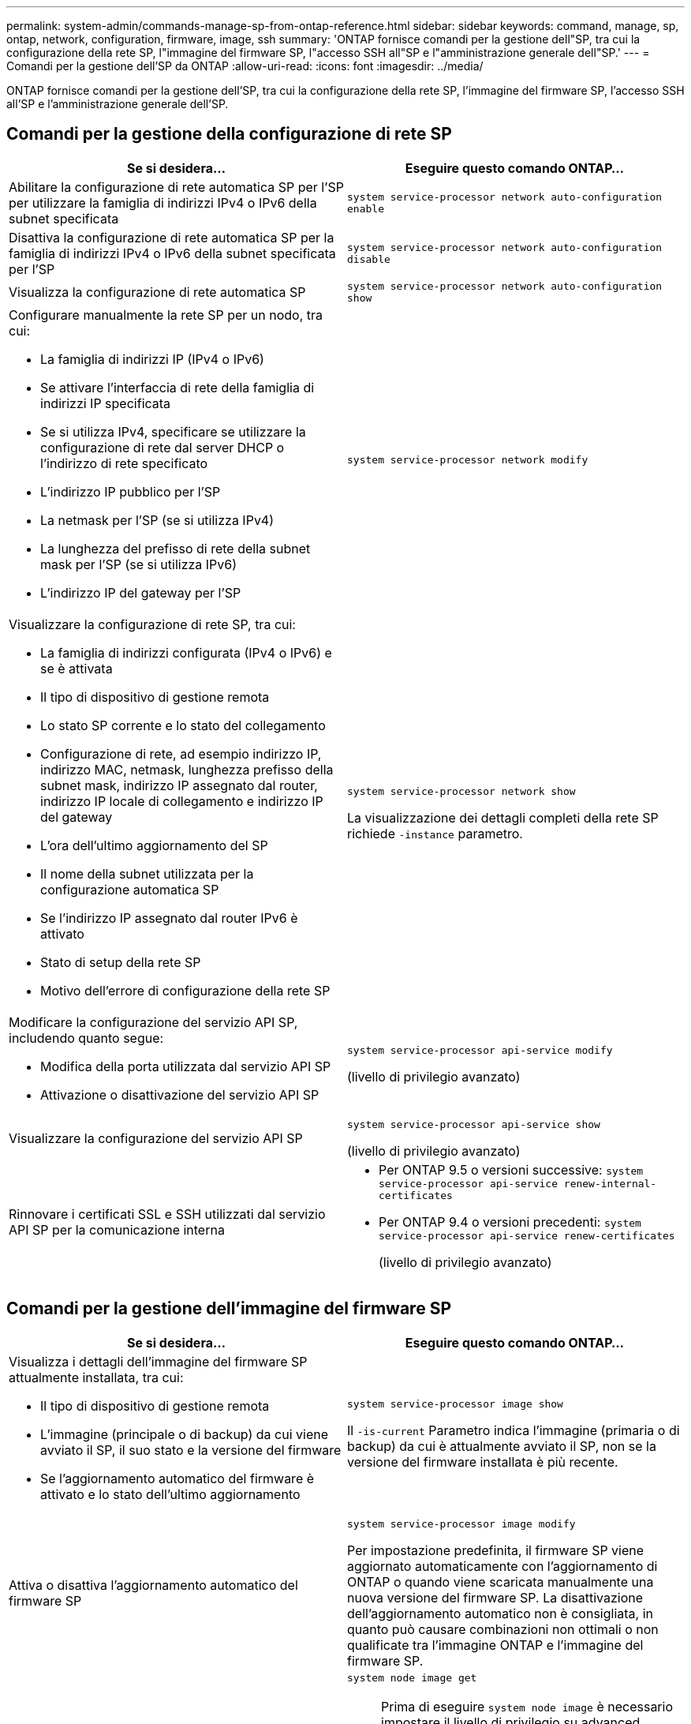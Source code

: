 ---
permalink: system-admin/commands-manage-sp-from-ontap-reference.html 
sidebar: sidebar 
keywords: command, manage, sp, ontap, network, configuration, firmware, image, ssh 
summary: 'ONTAP fornisce comandi per la gestione dell"SP, tra cui la configurazione della rete SP, l"immagine del firmware SP, l"accesso SSH all"SP e l"amministrazione generale dell"SP.' 
---
= Comandi per la gestione dell'SP da ONTAP
:allow-uri-read: 
:icons: font
:imagesdir: ../media/


[role="lead"]
ONTAP fornisce comandi per la gestione dell'SP, tra cui la configurazione della rete SP, l'immagine del firmware SP, l'accesso SSH all'SP e l'amministrazione generale dell'SP.



== Comandi per la gestione della configurazione di rete SP

|===
| Se si desidera... | Eseguire questo comando ONTAP... 


 a| 
Abilitare la configurazione di rete automatica SP per l'SP per utilizzare la famiglia di indirizzi IPv4 o IPv6 della subnet specificata
 a| 
`system service-processor network auto-configuration enable`



 a| 
Disattiva la configurazione di rete automatica SP per la famiglia di indirizzi IPv4 o IPv6 della subnet specificata per l'SP
 a| 
`system service-processor network auto-configuration disable`



 a| 
Visualizza la configurazione di rete automatica SP
 a| 
`system service-processor network auto-configuration show`



 a| 
Configurare manualmente la rete SP per un nodo, tra cui:

* La famiglia di indirizzi IP (IPv4 o IPv6)
* Se attivare l'interfaccia di rete della famiglia di indirizzi IP specificata
* Se si utilizza IPv4, specificare se utilizzare la configurazione di rete dal server DHCP o l'indirizzo di rete specificato
* L'indirizzo IP pubblico per l'SP
* La netmask per l'SP (se si utilizza IPv4)
* La lunghezza del prefisso di rete della subnet mask per l'SP (se si utilizza IPv6)
* L'indirizzo IP del gateway per l'SP

 a| 
`system service-processor network modify`



 a| 
Visualizzare la configurazione di rete SP, tra cui:

* La famiglia di indirizzi configurata (IPv4 o IPv6) e se è attivata
* Il tipo di dispositivo di gestione remota
* Lo stato SP corrente e lo stato del collegamento
* Configurazione di rete, ad esempio indirizzo IP, indirizzo MAC, netmask, lunghezza prefisso della subnet mask, indirizzo IP assegnato dal router, indirizzo IP locale di collegamento e indirizzo IP del gateway
* L'ora dell'ultimo aggiornamento del SP
* Il nome della subnet utilizzata per la configurazione automatica SP
* Se l'indirizzo IP assegnato dal router IPv6 è attivato
* Stato di setup della rete SP
* Motivo dell'errore di configurazione della rete SP

 a| 
`system service-processor network show`

La visualizzazione dei dettagli completi della rete SP richiede `-instance` parametro.



 a| 
Modificare la configurazione del servizio API SP, includendo quanto segue:

* Modifica della porta utilizzata dal servizio API SP
* Attivazione o disattivazione del servizio API SP

 a| 
`system service-processor api-service modify`

(livello di privilegio avanzato)



 a| 
Visualizzare la configurazione del servizio API SP
 a| 
`system service-processor api-service show`

(livello di privilegio avanzato)



 a| 
Rinnovare i certificati SSL e SSH utilizzati dal servizio API SP per la comunicazione interna
 a| 
* Per ONTAP 9.5 o versioni successive: `system service-processor api-service renew-internal-certificates`
* Per ONTAP 9.4 o versioni precedenti: `system service-processor api-service renew-certificates`
+
(livello di privilegio avanzato)



|===


== Comandi per la gestione dell'immagine del firmware SP

|===
| Se si desidera... | Eseguire questo comando ONTAP... 


 a| 
Visualizza i dettagli dell'immagine del firmware SP attualmente installata, tra cui:

* Il tipo di dispositivo di gestione remota
* L'immagine (principale o di backup) da cui viene avviato il SP, il suo stato e la versione del firmware
* Se l'aggiornamento automatico del firmware è attivato e lo stato dell'ultimo aggiornamento

 a| 
`system service-processor image show`

Il `-is-current` Parametro indica l'immagine (primaria o di backup) da cui è attualmente avviato il SP, non se la versione del firmware installata è più recente.



 a| 
Attiva o disattiva l'aggiornamento automatico del firmware SP
 a| 
`system service-processor image modify`

Per impostazione predefinita, il firmware SP viene aggiornato automaticamente con l'aggiornamento di ONTAP o quando viene scaricata manualmente una nuova versione del firmware SP. La disattivazione dell'aggiornamento automatico non è consigliata, in quanto può causare combinazioni non ottimali o non qualificate tra l'immagine ONTAP e l'immagine del firmware SP.



 a| 
Scaricare manualmente un'immagine del firmware SP su un nodo
 a| 
`system node image get`

[NOTE]
====
Prima di eseguire `system node image` è necessario impostare il livello di privilegio su advanced (avanzato) (`set -privilege advanced`), immettendo *y* quando viene richiesto di continuare.

====
L'immagine del firmware SP viene fornita con ONTAP. Non è necessario scaricare manualmente il firmware SP, a meno che non si desideri utilizzare una versione del firmware SP diversa da quella fornita con ONTAP.



 a| 
Visualizza lo stato dell'ultimo aggiornamento del firmware SP attivato da ONTAP, incluse le seguenti informazioni:

* L'ora di inizio e di fine dell'ultimo aggiornamento del firmware SP
* Se è in corso un aggiornamento e la percentuale di completamento

 a| 
`system service-processor image update-progress show`

|===


== Comandi per la gestione dell'accesso SSH al SP

|===
| Se si desidera... | Eseguire questo comando ONTAP... 


 a| 
Concedere l'accesso SP solo agli indirizzi IP specificati
 a| 
`system service-processor ssh add-allowed-addresses`



 a| 
Impedisce agli indirizzi IP specificati di accedere al SP
 a| 
`system service-processor ssh remove-allowed-addresses`



 a| 
Visualizza gli indirizzi IP che possono accedere all'SP
 a| 
`system service-processor ssh show`

|===


== Comandi per l'amministrazione SP generale

|===
| Se si desidera... | Eseguire questo comando ONTAP... 


 a| 
Visualizza informazioni generali sull'SP, tra cui:

* Il tipo di dispositivo di gestione remota
* Lo stato SP corrente
* Se la rete SP è configurata
* Informazioni di rete, ad esempio l'indirizzo IP pubblico e l'indirizzo MAC
* La versione del firmware SP e la versione dell'interfaccia di gestione della piattaforma intelligente (IPMI)
* Se l'aggiornamento automatico del firmware SP è attivato

 a| 
`system service-processor show` La visualizzazione delle informazioni SP complete richiede `-instance` parametro.



 a| 
Riavviare il SP su un nodo
 a| 
`system service-processor reboot-sp`



 a| 
Generare e inviare un messaggio AutoSupport che includa i file di log SP raccolti da un nodo specificato
 a| 
`system node autosupport invoke-splog`



 a| 
Visualizzare la mappa di allocazione dei file di log SP raccolti nel cluster, inclusi i numeri di sequenza dei file di log SP che risiedono in ciascun nodo di raccolta
 a| 
`system service-processor log show-allocations`

|===
.Informazioni correlate
http://docs.netapp.com/ontap-9/topic/com.netapp.doc.dot-cm-cmpr/GUID-5CB10C70-AC11-41C0-8C16-B4D0DF916E9B.html["Comandi di ONTAP 9"^]
